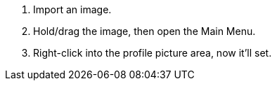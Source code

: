 :experimental:
ifdef::env-github[]
:icons:
:tip-caption: :bulb:
:note-caption: :information_source:
:important-caption: :heavy_exclamation_mark:
:caution-caption: :fire:
:warning-caption: :warning:
endif::[]

. Import an image.
. Hold/drag the image, then open the Main Menu.
. Right-click into the profile picture area, now it'll set.